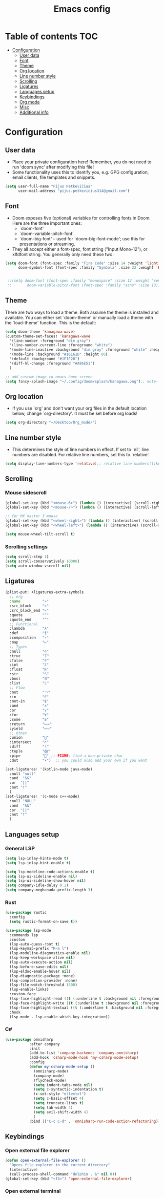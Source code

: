 #+TITLE: Emacs config
#+PROPERTY: header-args :tangle config.el
* Table of contents :TOC:
- [[#configuration][Configuration]]
  - [[#user-data][User data]]
  - [[#font][Font]]
  - [[#theme][Theme]]
  - [[#org-location][Org location]]
  - [[#line-number-style][Line number style]]
  - [[#scrolling][Scrolling]]
  - [[#ligatures][Ligatures]]
  - [[#languages-setup][Languages setup]]
  - [[#keybindings][Keybindings]]
  - [[#org-mode][Org mode]]
  - [[#misc][Misc]]
  - [[#additional-info][Additional info]]

* Configuration
** User data
- Place your private configuration here! Remember, you do not need to run 'doom sync' after modifying this file!
- Some functionality uses this to identify you, e.g. GPG configuration, email clients, file templates and snippets.
#+begin_src emacs-lisp :tangle yes
(setq user-full-name "Pijus Petkevičius"
      user-mail-address "pijus.petkevicius314@gmail.com")
#+end_src
** Font
- Doom exposes five (optional) variables for controlling fonts in Doom. Here are the three important ones:
  + `doom-font'
  + `doom-variable-pitch-font'
  + `doom-big-font' -- used for `doom-big-font-mode'; use this for presentations or streaming.

- They all accept either a font-spec, font string ("Input Mono-12"), or xlfdfont string. You generally only need these two:
#+begin_src emacs-lisp :tangle yes
(setq doom-font (font-spec :family "Fira Code" :size 14 :weight 'light)
      doom-symbol-font (font-spec :family "Symbola" :size 22 :weight 'Regular))


 ;;(setq doom-font (font-spec :family "monospace" :size 12 :weight 'semi-light)
 ;;       doom-variable-pitch-font (font-spec :family "sans" :size 13))
#+end_src

#+RESULTS:
: #<font-spec nil nil Symbola nil nil regular nil nil 22 nil nil nil nil>

** Theme
 There are two ways to load a theme. Both assume the theme is installed and available. You can either set `doom-theme' or manually load a theme with the `load-theme' function. This is the default:
#+begin_src emacs-lisp :tangle yes
(setq doom-theme 'kanagawa-wave)
(custom-theme-set-faces! 'kanagawa-wave
  '(line-number :foreground "dim gray")
  '(line-number-current-line :foreground "white")
  '(mode-line-inactive :background "dim gray" :foreground "white" :height 80)
  '(mode-line :background "#16161D" :height 80)
  '(default :background "#1F1F28")
  '(diff-hl-change :foreground "#A86E51")
  )

;; add custom image to emacs home screen
(setq fancy-splash-image "~/.config/doom/splash/kanagawa.png");; note- if you comment this line, the logo will appear on start screen, but opening new buffer, window, etc. will show doom logo

#+end_src

#+RESULTS:
: ~/.config/doom/splash/kanagawa.png

** Org location
- If you use `org' and don't want your org files in the default location below, change `org-directory'. It must be set before org loads!
#+begin_src emacs-lisp :tangle yes
(setq org-directory "~/Desktop/Org_mode/")
#+end_src

#+end_src
** Line number style
- This determines the style of line numbers in effect. If set to `nil', line numbers are disabled. For relative line numbers, set this to `relative'.
#+begin_src emacs-lisp :tangle yes
(setq display-line-numbers-type 'relative);; relative line numbers(like in vim)
#+end_src

** Scrolling
*** Mouse sidescroll
#+begin_src emacs-lisp :tangle yes
(global-set-key (kbd "<mouse-6>") (lambda () (interactive) (scroll-right 6)))
(global-set-key (kbd "<mouse-7>") (lambda () (interactive) (scroll-left 6)))

;; for MX master 3 mouse
(global-set-key (kbd "<wheel-right>") (lambda () (interactive) (scroll-left 6)))
(global-set-key (kbd "<wheel-left>") (lambda () (interactive) (scroll-right 6)))

(setq mouse-wheel-tilt-scroll t)
#+end_src

#+RESULTS:
: t

*** Scrolling settings
#+begin_src emacs-lisp :tangle yes
(setq scroll-step 1)
(setq scroll-conservatively 10000)
(setq auto-window-vscroll nil)
#+end_src

** Ligatures
 #+begin_src emacs-lisp :tangle yes
(plist-put! +ligatures-extra-symbols
  ;; org
  :name          "»"
  :src_block     "»"
  :src_block_end "«"
  :quote         "“"
  :quote_end     "”"
  ;; Functional
  :lambda        "λ"
  :def           "ƒ"
  :composition   "∘"
  :map           "↦"
  ;; Types
  :null          "∅"
  :true          "𝕋"
  :false         "𝔽"
  :int           "ℤ"
  :float         "ℝ"
  :str           "𝕊"
  :bool          "𝔹"
  :list          "𝕃"
  ;; Flow
  :not           "￢"
  :in            "∈"
  :not-in        "∉"
  :and           "∧"
  :or            "∨"
  :for           "∀"
  :some          "∃"
  :return        "⟼"
  :yield         "⟻"
  ;; Other
  :union         "⋃"
  :intersect     "∩"
  :diff          "∖"
  :tuple         "⨂"
  :pipe          "" ;; FIXME: find a non-private char
  :dot           "•")  ;; you could also add your own if you want

(set-ligatures! '(kotlin-mode java-mode)
  :null "null"
  :and  "&&"
  :or  "||"
  :not "!"
  )
(set-ligatures! '(c-mode c++-mode)
  :null "NULL"
  :and  "&&"
  :or  "||"
  :not "!"
  )
#+end_src

** Languages setup
*** General LSP
#+begin_src emacs-lisp :tangle yes
(setq lsp-inlay-hints-mode t)
(setq lsp-inlay-hint-enable t)

(setq lsp-modeline-code-actions-enable t)
(setq lsp-ui-sideline-enable nil)
(setq lsp-ui-sideline-show-hover nil)
(setq company-idle-delay 0.1)
(setq company-meghanada-prefix-length 3)
#+end_src

#+RESULTS:
: t

*** Rust
#+begin_src emacs-lisp :tangle yes
(use-package rustic
  :config
  (setq rustic-format-on-save t))

(use-package lsp-mode
  :commands lsp
  :custom
  (lsp-auto-guess-root t)
  (lsp-keymap-prefix "M-m l")
  (lsp-modeline-diagnostics-enable nil)
  (lsp-keep-workspace-alive nil)
  (lsp-auto-execute-action nil)
  (lsp-before-save-edits nil)
  (lsp-eldoc-enable-hover nil)
  (lsp-diagnostic-package :none)
  (lsp-completion-provider :none)
  (lsp-file-watch-threshold 1500)
  (lsp-enable-links)
  :custom-face
  (lsp-face-highlight-read ((t (:underline t :background nil :foreground nil))))
  (lsp-face-highlight-write ((t (:underline t :background nil :foreground nil))))
  (lsp-face-highlight-textual ((t (:underline t :background nil :foreground nil))))
  :hook
  (lsp-mode . lsp-enable-which-key-integration))
#+end_src

*** C#
#+begin_src emacs-lisp :tangle yes
  (use-package omnisharp
             :after company
             :init
             (add-to-list 'company-backends 'company-omnisharp)
             (add-hook 'csharp-mode-hook 'my-csharp-mode-setup)
             :config
             (defun my-csharp-mode-setup ()
               (omnisharp-mode)
               (company-mode)
               (flycheck-mode)
               (setq indent-tabs-mode nil)
               (setq c-syntactic-indentation t)
               (c-set-style "ellemtel")
               (setq c-basic-offset 4)
               (setq truncate-lines t)
               (setq tab-width 4)
               (setq evil-shift-width 4)
               )
             :bind (("C-c C-d" . 'omnisharp-run-code-action-refactoring)))
#+end_src

** Keybindings
*** Open external file explorer
#+begin_src emacs-lisp :tangle yes
(defun open-external-file-explorer ()
  "Opens file explorer in the current directory"
  (interactive)
  (call-process-shell-command "dolphin . &" nil 0))
(global-set-key (kbd "<f3>") 'open-external-file-explorer)
#+end_src

*** Open external terminal
#+begin_src emacs-lisp :tangle yes
(defun open-external-terminal ()
  "Opens external terminal in the current directory"
  (interactive)
  (call-process-shell-command "alacritty  &" nil 0))
(global-set-key (kbd "<f1>") 'open-external-terminal)
#+end_src

#+RESULTS:
: open-external-terminal

*** Find file
#+begin_src emacs-lisp :tangle yes
(use-package! projectile
  :config
  ;; Bind s-S-o to find file in project using projectile (command+shift+o)
  (map! :desc "Open Find file in the project"
        "s-O" #'projectile-find-file))
#+end_src

#+RESULTS:
: t

*** Find current file in directory
#+begin_src emacs-lisp :tangle yes
(use-package! neotree
  :config
  ;; Bind s-S-j to open NeoTree to the current file's location (command+shift+j)
  (map! :desc "Open NeoTree at current file"
        "s-J" #'+neotree/find-this-file))
#+end_src

#+RESULTS:
: t

*** Find references in project
#+begin_src emacs-lisp :tangle yes
(defun find-references-under-cursor ()
  "Find references of the word under the cursor using projectile-find-references"
  (interactive)
  (let ((word (thing-at-point 'word t)))  ; Get the word at point
    (if word
        (projectile-find-references word)
      (projectile-find-references)
      )
    )
  )

(map! :desc "Find references of the word under cursor in the project"
        "s-F" 'find-references-under-cursor)
#+end_src

#+RESULTS:

*** Find definition under cursor
#+begin_src emacs-lisp :tangle yes
(global-set-key [f12] 'xref-find-definitions)

(map! :desc "Find definition under cursor"
      "s-<mouse-1>" 'xref-find-definitions)
#+end_src

#+RESULTS:

*** Open file vertically
#+begin_src emacs-lisp :tangle yes
(map! :desc "Split window vertically"
      "C-\\" 'evil-window-vsplit)
#+end_src

#+RESULTS:

*** Comment code
#+begin_src emacs-lisp :tangle yes
(map! :desc "Comment code in the file"
      "C-/" 'comment-line)
#+end_src

#+RESULTS:
*** Format whole buffer
#+begin_src emacs-lisp :tangle yes
(defun iwb ()
  "indent whole buffer"
  (interactive)
  (delete-trailing-whitespace)
  (indent-region (point-min) (point-max) nil))

#+end_src

#+RESULTS:
: iwb
*** Blame of one line
#+begin_src emacs-lisp :tangle yes
;; (defface popup-tip-face-1
;;   '((t (:background "red" :foreground "black")))
;;   "Face for popup tip."
;;   :group 'popup)

;; ;; (setq! popup-tip-face popup-tip-face1)

;; ;; (add-hook 'git-messenger:before-popup-hook
;; ;;           (lambda ()
;; ;;             (setq-local popup-face 'git-messenger-popup-face)))
;; ;; Use `before-popup-hook` to customize popup style
;; (add-hook 'git-messenger:before-popup-hook
;;           (lambda (message)
;;             (setq-local popup-tip-face 'popup-tip-face-1)))

(setq! git-messenger:use-magit-popup t)
(map! :desc "Show git blame under the cursor"
      "s-B" 'git-messenger:popup-message)
#+end_src

#+RESULTS:


** Org mode
*** Calendar settings
#+begin_src emacs-lisp :tangle yes
(setq european-calendar-style 't)
(setq calendar-week-start-day 1);; weeks start on monday
#+end_src

*** TODO modes
#+begin_src emacs-lisp :tangle yes
(after! org
  (setq org-todo-keywords
        '((sequence "TODO(t)"
                    "PROJ(p)"
                    "LOOP(R)"
                    "STRT(s)"
                    "WAIT(w)"
                    "LECTURE(l)"
                    "ROUTINE(r)"
                    "HOLD(h)"
                    "IDEA(i)"
                    "|"
                    "DONE(d)"
                    "KILL(k)")
          (sequence "[ ](T)" "[-](S)" "[?](W)" "|" "[X](D)")
          (sequence "|" "OKAY(o)" "YES(y)" "NO(n)")))
  (setq org-todo-keyword-faces
        '(("[-]" . +org-todo-active)
          ("STRT" . +org-todo-active)
          ("[?]" . +org-todo-onhold)
          ("WAIT" . +org-todo-onhold)
          ("HOLD" . +org-todo-onhold)
          ("PROJ" . +org-todo-project)
          ("LECTURE" . (:foreground "orange"))
          ("ROUTINE" . (:foreground "violet"))
          ("NO" . +org-todo-cancel)
          ("KILL" . +org-todo-cancel)))
)
 #+end_src

*** Org bullets
 #+begin_src emacs-lisp :tangle yes
  (require 'org-checklist)
  (require 'org-bullets)
  (add-hook 'org-mode-hook (lambda () (org-bullets-mode 1)))
  (setq org-bullets-bullet-list '("◉" "○"))
 #+end_src
 #+RESULTS:
 | ◉ | ○ |

** Misc
#+begin_src emacs-lisp :tangle yes
(save-place-mode 1)
(yas-global-mode 1)

 ;; rainbow mode for braces
(add-hook 'c-mode-hook #'rainbow-mode)
;; scrolling in pdf file
(setq doc-view-continuous t)

#+end_src

#+RESULTS:
: t

** Additional info
- Here are some additional functions/macros that could help you configure Doom:
  + `load!' for loading external *.el files relative to this one
  + `use-package!' for configuring packages
  + `after!' for running code after a package has loaded
  + `add-load-path!' for adding directories to the `load-path', relative to this file. Emacs searches the `load-path' when you load packages with `require' or `use-package'.
  + `map!' for binding new keys
- To get information about any of these functions/macros, move the cursor over the highlighted symbol at press 'K' (non-evil users must press 'C-c c k').
- This will open documentation for it, including demos of how they are used.
- You can also try 'gd' (or 'C-c c d') to jump to their definition and see how they are implement
